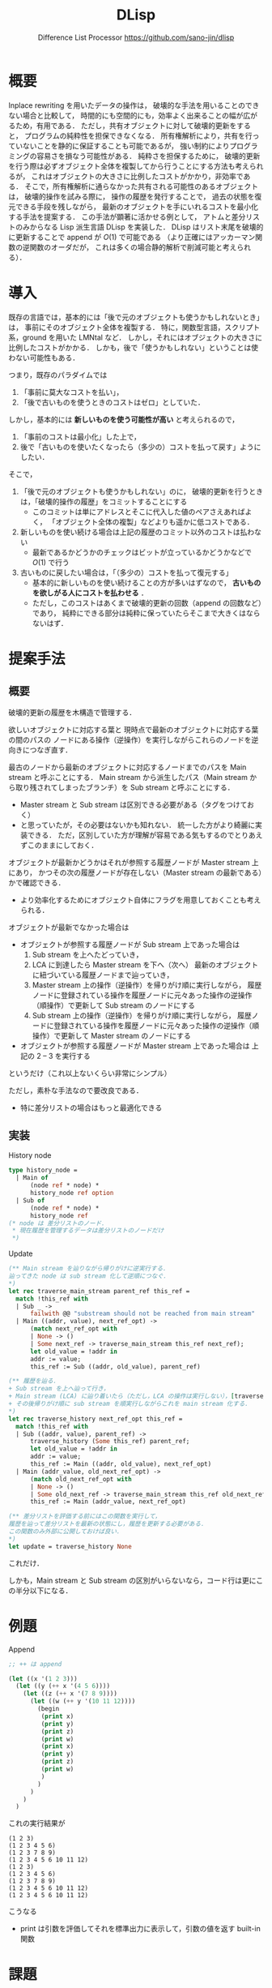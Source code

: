 #+TITLE: DLisp
#+SUBTITLE: Difference List Processor @@latex:\\@@ <https://github.com/sano-jin/dlisp>
#+LaTeX_CLASS: koma-jarticle
#+LATEX_CMD: xelatex
#+OPTIONS: toc:nil        (no default TOC at all)
#+latex_header: \usepackage{style}

# \vspace{1em}
# 
# **TODO** 
# 
# - 提案書
#   - 関連研究を載せる
#   - 参考文献を書く（org-mode での書き方がよくわからない）
#   - 提案手法を説明する図を追加する
#   - モチベをもっとクリアにする
# 
# - 実装
#   - 実装の容易さのために一度 OCaml のリストに変換してから評価しているので，
#     差分リストのまま扱うようにする
#   - 履歴の最適化（の検討）


* 概要

  # メモリ消費量が少なく，
  # 新たなオブジェクトを生成する手間も小さい．

  Inplace rewriting を用いたデータの操作は，
  破壊的な手法を用いることのできない場合と比較して，
  時間的にも空間的にも，効率よく出来ることの幅が広がるため，有用である．
  ただし，共有オブジェクトに対して破壊的更新をすると，
  プログラムの純粋性を担保できなくなる．
  所有権解析により，共有を行っていないことを静的に保証することも可能であるが，
  強い制約によりプログラミングの容易さを損なう可能性がある．
  純粋さを担保するために，
  破壊的更新を行う際は必ずオブジェクト全体を複製してから行うことにする方法も考えられるが，
  これはオブジェクトの大きさに比例したコストがかかり，非効率である．
  そこで，所有権解析に通らなかった共有される可能性のあるオブジェクトは，
  破壊的操作を試みる際に，
  操作の履歴を発行することで，
  過去の状態を復元できる手段を残しながら，
  最新のオブジェクトを手にいれるコストを最小化する手法を提案する．
  この手法が顕著に活かせる例として，
  アトムと差分リストのみからなる Lisp 派生言語 DLisp を実装した．
  DLisp はリスト末尾を破壊的に更新することで append が \(O(1)\) で可能である
  （より正確にはアッカーマン関数の逆関数のオーダだが，
  これは多くの場合静的解析で削減可能と考えられる）．

  
* 導入

  既存の言語では，基本的には「後で元のオブジェクトも使うかもしれないとき」は，
  事前にそのオブジェクト全体を複製する．
  特に，関数型言語，スクリプト系，ground を用いた LMNtal など．
  しかし，それにはオブジェクトの大きさに比例したコストがかかる．
  しかも，後で「使うかもしれない」ということは使わない可能性もある．


  つまり，既存のパラダイムでは
  1. 「事前に莫大なコストを払い」，
  2. 「後で古いものを使うときのコストはゼロ」としていた．


  しかし，基本的には **新しいものを使う可能性が高い** と考えられるので，
  1. 「事前のコストは最小化」した上で，
  2. 後で「古いものを使いたくなったら（多少の）コストを払って戻す」ようにしたい．


  そこで，
  1. 「後で元のオブジェクトも使うかもしれない」のに，
     破壊的更新を行うときは，「破壊的操作の履歴」をコミットすることにする
     - このコミットは単にアドレスとそこに代入した値のペアさえあればよく，
       「オブジェクト全体の複製」などよりも遥かに低コストである．
  2. 新しいものを使い続ける場合は上記の履歴のコミット以外のコストは払わない
     - 最新であるかどうかのチェックはビットが立っているかどうかなどで \(O(1)\) で行う
  3. 古いものに戻したい場合は，「（多少の）コストを払って復元する」
     - 基本的に新しいものを使い続けることの方が多いはずなので，
       **古いものを欲しがる人にコストを払わせる** ．
     - ただし，このコストはあくまで破壊的更新の回数（append の回数など）であり，
       純粋にできる部分は純粋に保っていたらそこまで大きくはならないはず．
       

* 提案手法

  \label{sec:proposal}
  
** 概要
  
  破壊的更新の履歴を木構造で管理する．

  欲しいオブジェクトに対応する葉と
  現時点で最新のオブジェクトに対応する葉の間のパスの
  ノードにある操作（逆操作）を実行しながらこれらのノードを逆向きにつなぎ直す．

  最古のノードから最新のオブジェクトに対応するノードまでのパスを
  Main stream と呼ぶことにする．
  Main stream から派生したパス（Main stream から取り残されてしまったブランチ）を
  Sub stream と呼ぶことにする．
  - Master stream と Sub stream は区別できる必要がある（タグをつけておく）
  - と思っていたが，その必要はないかも知れない．
    統一した方がより綺麗に実装できる．
    ただ，区別していた方が理解が容易である気もするのでとりあえずこのままにしておく．
    
  

  オブジェクトが最新かどうかはそれが参照する履歴ノードが Master stream 上にあり，
  かつその次の履歴ノードが存在しない（Master stream の最新である）かで確認できる．
  - より効率化するためにオブジェクト自体にフラグを用意しておくことも考えられる．


  オブジェクトが最新でなかった場合は
  - オブジェクトが参照する履歴ノードが Sub stream 上であった場合は
    1. Sub stream を上へたどっていき，
    2. LCA に到達したら Master stream を下へ（次へ）
       最新のオブジェクトに紐づいている履歴ノードまで辿っていき，
    3. Master stream 上の操作（逆操作）を帰りがけ順に実行しながら，
       履歴ノードに登録されている操作を履歴ノードに元々あった操作の逆操作（順操作）で更新して
       Sub stream のノードにする
    4. Sub stream 上の操作（逆操作）を帰りがけ順に実行しながら，
       履歴ノードに登録されている操作を履歴ノードに元々あった操作の逆操作（順操作）で更新して
       Master stream のノードにする
  - オブジェクトが参照する履歴ノードが Master stream 上であった場合は
    上記の 2 -- 3 を実行する

    
  というだけ（これ以上ないくらい非常にシンプル）
  
  ただし，素朴な手法なので要改良である．
  - 特に差分リストの場合はもっと最適化できる


** 実装 

  #+NAME: history node
  #+CAPTION: History node
  #+BEGIN_SRC ocaml
    type history_node =
      | Main of
          (node ref * node) *
          history_node ref option
      | Sub of
          (node ref * node) *
          history_node ref
    (* node は 差分リストのノード．
     ,* 現在履歴を管理するデータは差分リストのノードだけ
     ,*)
  #+END_SRC


  #+NAME: update
  #+CAPTION: Update
  #+BEGIN_SRC ocaml
    (** Main stream を辿りながら帰りがけに逆実行する．
    辿ってきた node は sub stream 化して逆順につなぐ．
    ,*)
    let rec traverse_main_stream parent_ref this_ref =
      match !this_ref with
      | Sub _ -> 
          failwith @@ "substream should not be reached from main stream"
      | Main ((addr, value), next_ref_opt) ->
          (match next_ref_opt with
          | None -> ()
          | Some next_ref -> traverse_main_stream this_ref next_ref);
          let old_value = !addr in
          addr := value;
          this_ref := Sub ((addr, old_value), parent_ref)

    (** 履歴を辿る．
    + Sub stream を上へ辿って行き，
    + Main stream (LCA) に辿り着いたら（ただし，LCA の操作は実行しない），[traverse_main_stream] を実行し，
    + その後帰りがけ順に sub stream を順実行しながらこれを main stream 化する．
    ,*)
    let rec traverse_history next_ref_opt this_ref =
      match !this_ref with
      | Sub ((addr, value), parent_ref) ->
          traverse_history (Some this_ref) parent_ref;
          let old_value = !addr in
          addr := value;
          this_ref := Main ((addr, old_value), next_ref_opt)
      | Main (addr_value, old_next_ref_opt) ->
          (match old_next_ref_opt with
          | None -> ()
          | Some old_next_ref -> traverse_main_stream this_ref old_next_ref);
          this_ref := Main (addr_value, next_ref_opt)

    (** 差分リストを評価する前にはこの関数を実行して，
    履歴を辿って差分リストを最新の状態にし，履歴を更新する必要がある．
    この関数のみ外部に公開しておけば良い．
    ,*)
    let update = traverse_history None
  #+END_SRC


  これだけ．

  しかも，Main stream と Sub stream の区別がいらないなら，コード行は更にこの半分以下になる．
  
  
* 例題

  #+NAME: append
  #+CAPTION: Append
  #+BEGIN_SRC lisp
    ;; ++ は append

    (let ((x '(1 2 3)))
      (let ((y (++ x '(4 5 6))))
        (let ((z (++ x '(7 8 9))))
          (let ((w (++ y '(10 11 12))))
            (begin
             (print x)
             (print y)
             (print z)
             (print w)
             (print x)
             (print y)
             (print z)
             (print w)
             )
            )
          )
        )
      )
  #+END_SRC


  これの実行結果が
  
  #+BEGIN_EXAMPLE
  (1 2 3)
  (1 2 3 4 5 6)
  (1 2 3 7 8 9)
  (1 2 3 4 5 6 10 11 12)
  (1 2 3)
  (1 2 3 4 5 6)
  (1 2 3 7 8 9)
  (1 2 3 4 5 6 10 11 12)
  (1 2 3 4 5 6 10 11 12)
  #+END_EXAMPLE

  こうなる
  - print は引数を評価してそれを標準出力に表示して，引数の値を返す built-in 関数

    

* 課題

** Occur checking

   自分自身を含むオブジェクトを連結してしまうと，
   循環してしまうため（素朴な手法では）評価が無限ループしてしまう．

   #+NAME: Circle
   #+CAPTION: Circle
   #+BEGIN_SRC lisp
     (let ((x '(1 2 3)))
       (let ((y (++ x x)))
         (begin
          (print x)
          (print y)
          )
         )
       )
   #+END_SRC

   これを防ぐためには連結の前に Occur checking，
   つまり連結しようとしているオブジェクトに「重なり」がないかをチェックしてやれば良い．
   
   Occur checking の（素朴な）実装は Union-find を用いれば良い．
   差分リストの id（オブジェクトのアドレスを用いれば良い）で素集合データ構造を作ってやれば，
   アッカーマン関数の逆関数のオーダで自分自身を含む差分リストを連結しようとしてないかが判別できる．
   本実装ではそのようになっている．
   もちろん理想的には静的に所有権解析などを行うことで，
   この動的な手間はほとんどの例で削減が可能と思われる．
   - より理想的には SMT solver などを用いて等号論理を解くものと思われる

   自分自身を含む差分リストを連結しようとしている場合は，残念ながら従来の append を行う他ないと思われる．
   - が，そもそも自分自身を連結するコードをユーザがそんな頻繁に書くとは思えない．
     同じものをたくさん並べることは基本的には無意味なので．


** その他最適化手法
  - 現実装は，すごく安直で，
    全ての操作を逆実行する（Nil（未具現化変数）の更新（具現化）をした部分もわざわざ戻す）が，
    差分リストの場合は最適化が可能
    - 現実装は一般のグラフへの適用を考えた（差分リストに最適化されていない）素朴な手法
      

* 関連研究

** Multiversion concurrency control

   複数の書き込みに対して一貫性を保つという意味で本手法とは逆の関係にあると考える．
   提案手法では，データの一貫性を保つのではなく，
   それぞれが自分の持っているバージョンにアクセスできるようにする．

   
** 可逆プログラミング
   
  - Janus :: 低レベルでグラフのようなデータ構造を扱うことまで頭が回っていないように見える


** Haskell の DList など

   Haskell などの関数型言語には，差分リストを「シミュレート」するための手法が存在している．
   このように，関数型言語ではデータ構造とその操作をめちゃめちゃ工夫して「償却時間は」\(O(1)\) のアルゴリズムを発明する傾向にある
   - <https://hackage.haskell.org/package/dlist>
   - <https://wiki.haskell.org/Difference_list>
   - <https://okmij.org/ftp/Haskell/zseq.pdf>
   - ただし，あくまで「償却時間」であり，毎回それが保証されるわけではない
   - 「工夫」はあまり自明でない
   - 「工夫」のために無駄な中間データ構造を要求する場合が多い
     - 定数倍で性能が悪化
     - メモリの消費（メモリ消費は GC のタイミングを早めるため速度にも影響するはず）


   高階関数を用いた差分リストの場合は，
  - Thunk が大量発生するのでメモリ効率が悪い
  - 正格の場合は head をとるために \(O(n)\) かかる（と思うのだがもっと調べる必要がある）
  - いづれにせよ，破壊的な接続よりも効率的だとは思えない
  - また，これらの手法は決して自明ではない
    （一般のグラフへの拡張は少なくとも著者には無理に思える）

     
* まとめ

  共有されたオブジェクトの破壊的操作を試みる際に，
  事前にオブジェクト全体を複製するのではなく，
  操作の履歴を発行することで，
  過去の状態を復元できる手段を残しながら，
  最新のオブジェクトを手にいれるコストを最小化する手法を提案する．

  この手法が顕著に活かせる例として，
  アトムと差分リストのみからなる Lisp 派生言語 DLisp を実装した．
  DLisp は append が \(O(1)\) で可能である（より正確にはアッカーマン関数の逆関数）．


  

